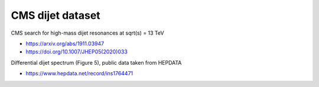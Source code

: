 CMS dijet dataset
-----------------

CMS search for high-mass dijet resonances at sqrt(s) = 13 TeV

* https://arxiv.org/abs/1911.03947

* https://doi.org/10.1007/JHEP05(2020)033

Differential dijet spectrum (Figure 5), public data taken from HEPDATA

* https://www.hepdata.net/record/ins1764471


